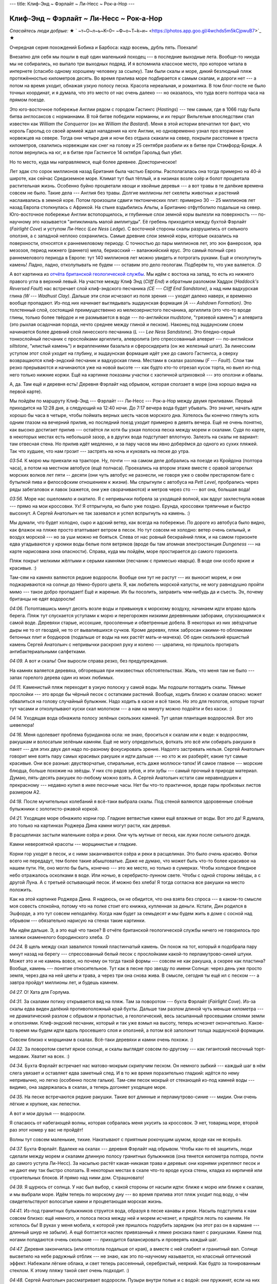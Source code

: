 ---
title: Клиф-Энд ~ Фэрлайт ~ Ли-Несс ~ Рок-а-Нор
---

Клиф-Энд ~ Фэрлайт ~ Ли-Несс ~ Рок-а-Нор
========================================

*Спасайтесь люди добрые:*
★ ` ~т~О~л~ь~K~0~  ~Ф~о~T~k~и~  <https://photos.app.goo.gl/4wchds5m5kCjpwuB7>`_ ★

Очередная серия похождений Бобика и Барбоса: кадр восемь, дубль пять. Поехали!

Внезапно для себя мы пошли в ещё один маленький походец --- в последние выходные лета. Вообще-то
никуда мы не собирались, но выпало три выходных подряд. И я вспомнила классное место, про которое
читала в интернете (спасибо одному хорошему человеку за ссылку). Там были скалы и море,
дикий безлюдный пляж протяжённостью километров десять. Во время прилива море подбирается к самым
скалам, и дороги нет --- а потом на время уходит, обнажая узкую полосу песка. Красота нереальная,
и романтика. В том блог-посте не было точных координат, и я думала, что это место от нас очень
далеко --- но оказалось, что туда всего полтора часа на прямом поезде.

.. image:: /images/2022-08-28/map.jpg

Это юго-восточное побережье Англии рядом с городом Гастингс (*Hastings*) --- тем самым,
где в 1066 году была битва англосаксов с норманнами. В той битве победили норманны, и их герцог
Вильгельм впоследствии стал известен как *William the Conquerror* (он же *William the Bastard*).
Меня в этой истории впечатлил тот факт, что король Гарольд со своей армией ждал нападения на юге
Англии, но одновременно узнал про вторжение норвежцев на севере. Тогда они четыре дня и ночи без
отдыха скакали на север, покрыли расстояние в триста километров, свалились норвежцам как снег на
голову и 25 сентября разбили их в битве при Стэмфорд-Бридж. А потом вернулись на юг, и в битве при
Гастингсе 14 октября Гарольд был убит.

Но то место, куда мы направляемся, ещё более древнее. Доисторическое!

Лет эдак сто сорок миллионов назад Британия была частью Европы. Располагалась она тогда примерно на
40-й широте, как сейчас Средиземное море. Климат тут был тёплый, и в низинах возле озёр и болот
процветала растительная жизнь. Особенно буйно процветали хвощи и хвойные деревья --- а вот травы в
те далёкие времена совсем не было. Такие дела --- Англия без травы. Долгие миллионы лет скелеты
животных и растений наслаивались в земной коре. Потом произошли сдвиги тектонических плит: примерно
30 -- 25 миллионов лет назад Европа столкнулась с Африкой. На стыке вздыбились Альпы, а Британию
отфутболило подальше на север. Юго-восточное побережье Англии встопорщилось, и глубинные слои земной
коры вылезли на поверхность --- по-научному это называется "антиклиналь малой амплитуды". Её гребень
приходится между бухтой Фэрлайт (*Fairlight Cove*) и уступом Ли-Несс (*Lee Ness Ledge*). С восточной
стороны скалы разрушились от сильного оползня, а с западной неплохо сохранились. Самые древние слои
земной коры, которые оказались на поверхности, относятся к раннемеловому периоду. С точностью до
пары миллионов лет, это эон фанерозоя, эра мезозоя, период нижнего (раннего) мела, бериасский --
валанжийский ярус. Это самый полный срез раннемелового периода в Европе: тут 140 миллионов лет можно
увидеть и потрогать руками. Ещё и отколупнуть камень! Ладно, ладно, отколупывать не будем ---
оставим это дело геологам. Подберём то, что уже валяется. :D

.. image:: /images/2022-08-28/geology.svg

А вот картинка из
`отчёта британской геологической службы  <https://nora.nerc.ac.uk/id/eprint/11252/1/CR05040N.pdf>`_.
Мы идём с востока на запад, то есть из нижнего правого угла в верхний левый. На участке между Клиф
Энд (*Cliff End*) и обратным разломом Хаддок (*Haddock's Reversed Fault*) нас встречает слой
клиф-эндского песчаника *(CE --- Cliff End Sandstone)*, а над ним вадхурская глина *(W --- Wadhust
Clay)*. Дальше эти слои исчезают из поля зрения --- уходят далеко наверх, и временно вообще
пропадают. Из-под них начинает выглядывать эшдаунская формация *(A --- Ashdown Formation)*. Это
толстенный слой, состоящий преимущественно из мелкозернистого песчаника, аргиллита (это что-то вроде
глины, только более твёрдое и не размывается в воде --- по-английски *mudstone*, "грязевой камень")
и алеврита (это рыхлая осадочная порода, нечто среднее между глиной и песком). Наконец под
эшдаунским слоем начинается более древний слой линесского песчаника (*L --- Lee Ness Sandstone*).
Это бледно-серый тонкослойный песчаник с прослойками аргиллита, алевролита (это спрессованный алеврит
--- по-английски *siltstone*, "илистый камень") и вкраплениями базальта и сферосидерита (он же
железный шпат). За линесским уступом этот слой уходит на глубину, и эшдаунская формация идёт уже до
самого Гастингса, а сверху возвращаются клиф-эндский песчаник и вадхурская глина. Местами в скалах
разломы (*F --- Fault*). Слои там резко прерываются и начинаются уже на новой высоте --- как будто
кто-то отрезал кусок торта, но выел из-под него только нижние коржи. Ещё на картинке показаны
участки с хаотичной штриховкой --- это оползни и обвалы.

А, да. Там ещё и деревня есть! Деревня Фэрлайт над обрывом, которая сползает в море (она хорошо
видна на первой карте).

Мы пойдём по маршруту Клиф-Энд --- Фэрлайт --- Ли-Несс --- Рок-а-Нор между двумя приливами.
Первый приходится на 12:28 дня, а следующий на 12:40 ночи. До 7:17
вечера вода будет убывать. Это значит, начать идти хорошо бы часа в четыре, чтобы поймать верных
шесть часов морского дна. Хотелось бы конечно глянуть хоть одним глазом на вечерний прилив, но
последний поезд уходит примерно в девять вечера. Ещё не очень понятно, как высоко достигает прилив
--- остаётся ли хотя бы узкая полоска песка между морем и скалами. Судя по карте, в некоторых местах
есть небольшой зазор, а в других вода подступает вплотную. Залезть на скалы не вариант: там
отвесная стена. Но прилив идёт медленно, и за пару часов мы явно доберёмся до одного из сухих
пляжей. Так что худшее, что нам грозит --- застрять на ночь и куковать на песке до утра.

.. image:: /images/2022-08-28/001.jpg

*03:54.*
К морю мы приехали на тракторе. Ну, почти --- на самом деле добрались на поезде из Кройдона
(полтора часа), а потом на местном автобусе (ещё полчаса). Проехались на втором этаже вместе с
оравой загорелых морских волков лет пяти -- десяти (они чуть автобус не разнесли, не говоря уже о
своём престарелом бате с бутылкой пива и философским отношением к жизни). Мы спрыгнули с автобуса на
*Pett Level*, пробрались через ряды забегаловок и лавок (кажется, они уже сворачиваются) и метров
через сто --- вот она, большая вода!

.. image:: /images/2022-08-28/002.jpg

*03:56.*
Море нас ошеломило и окатило. Я с непривычки побрела за уходящей волной, как вдруг захлестнула новая
--- прямо на мои кроссовки. Ух! Я отпрыгнула, но было уже поздно. Ерунда, кроссовки тряпичные и
быстро высохнут. А Сергей Анатольич не так зазевался и успел вспрыгнуть на камень. :)

.. image:: /images/2022-08-28/003.jpg

Мы думали, что будет холодно, сыро и адский ветер, как всегда на побережье. По дороге из автобуса
было видно, как флажок на пляже просто втаптывает ветром в песок. Но тут совсем не холодно: ветер
очень сильный, и воздух морской --- но за уши можно не бояться. Слева от нас ровный бескрайний пляж,
и на самом горизонте едва угадываются у кромки воды белые поля ветряков (вроде бы там атомная
электростанция *Dungeness* --- на карте нарисована зона опасности). Справа, куда мы пойдём, море
простирается до самого горизонта.

.. image:: /images/2022-08-28/005.jpg

Пляж покрыт мелкими жёлтыми и серыми камнями (песчаник с примесью кварца). В воде они особо яркие
и красивые. :)

.. image:: /images/2022-08-28/004.jpg

Там-сям на камнях валяются редкие водоросли. Вообще они тут не растут --- их выносит морем, и они
поджариваются на солнце до тёмно-бурого цвета. Я, как любитель морской капусты, не могу равнодушно
пройти мимо --- такое добро пропадает! Ещё и жареные. Их бы посолить, заправить чем-нибудь да и
съесть. Эх, почему британцы не едят водоросли!

.. image:: /images/2022-08-28/006.jpg

*04:06.*
Потоптавшись минут десять возле воды и привыкнув к морскому воздуху, начинаем идти
вправо вдоль берега. Пляж тут спускается уступами к морю и перегорожен низкими деревянными заборами,
спускающимися к самой воде. Деревяхи старые, иссохшие, просоленные и обветренные добела. В
некоторых из них звёздчатые дыры не то от гвоздей, не то от вывалившихся сучков. Кроме деревях, пляж
забросан какими-то обломками бетонных плит и бордюров (подальше от воды на них растёт
мать-и-мачеха). Об один скользкий ершистый камень Сергей Анатольич с непривычки раскроил руку и
колено --- царапина, но пришлось протирать антибактериальными салфетками.

.. image:: /images/2022-08-28/007.jpg

*04:09.*
А вот и скалы! Они выросли справа резко, без предупреждения.

.. image:: /images/2022-08-28/008.jpg

На камнях валяется деревяха, обгоревшая при неизвестных обстоятельствах. Жаль, что меня там не было
--- запах горелого дерева один из моих любимых.

.. image:: /images/2022-08-28/009.jpg

*04:11.*
Каменистый пляж переходит в узкую полоску у самой воды. Мы подошли погладить скалы. Тёмные прослойки
--- это вроде бы чёрный песок с остатками растений. Вообще, ходить близко к скалам опасно: может
обвалиться на голову случайный булыжник. Надо ходить в каске и всё такое. Но это для геологов,
которые торчат тут часами и отколупывают куски скал молотком --- а нам на минуту можно подойти и без
каски. :)

.. image:: /images/2022-08-28/010.jpg

*04:14.*
Уходящая вода обнажила полосу зелёных скользких камней. Тут целая плантация водорослей. Вот это
шевелюра!

.. image:: /images/2022-08-28/011.jpg

*04:16.*
Меня одолевает проблема буриданова осла: не знаю, броситься к скалам или к воде: к водорослям,
ракушкам и волосатым зелёным камням. Ещё не могу определиться, фоткать это всё или собирать ракушки
в пакет --- для этих двух дел надо по-разному фокусировать зрение. Надолго застревать нельзя.
Сергей Анатольич говорит мне взять пару самых красивых ракушек и идти дальше --- но хто ж их
разберёт, какие тут самые красивые. Они все разные: двустворчатые, спиральные, есть даже
моллюск-тапок! И самое главное --- морские блюдца, больше похожие на звёзды. У них сто рядов зубов,
и эти зубы --- самый прочный в природе материал. Думаю, пять-десять ракушек по-любому можно взять.
А Сергей Анатольич кстати сам неравнодушен к прекрасному --- недавно купил в икее песочные часы.
Нет бы что-то практичное, вроде пары пробковых листов размером А2.

.. image:: /images/2022-08-28/012.jpg

*04:18.*
После мучительных колебаний я всё-таки выбрала скалы.
Под стеной валяются здоровенные слоёные булыжники с золотисто-ржавой коркой.

.. image:: /images/2022-08-28/013.jpg

*04:21.*
Уходящее море обнажило корни гор. Гладкие ветвистые камни ещё влажные от воды.
Вот это да! Я думала, это только на картинках Роджера Дина камни могут расти, как деревья.

.. image:: /images/2022-08-28/015.jpg

В расщелинах застыли маленькие озёра и реки. Они чуть мутные от песка, как лужи после сильного
дождя.

.. image:: /images/2022-08-28/014.jpg

Камни невероятной красоты --- морщинистые и гладкие.

.. image:: /images/2022-08-28/016.jpg

Корни гор уходят в песок, и с ними заканчиваются озёра и реки в расщелинах. Это было *очень*
красиво. Фотки всего не передадут, тем более такие абыштоватые. Даже не думаю, что может быть что-то
более красивое на нашем пути. Не, оно могло бы быть, конечно --- это же место, но только в сумерках.
Чтобы холодное бледное небо отражалось осколками в воде. Или ночью, в серебристо-лунном свете. Чтобы
с одной стороны звёзды, а с другой Луна. А с третьей остывающий песок. И можно без хлеба! Я тогда
согласна все ракушки на место положить.

.. image:: /images/2022-08-28/dean.jpg
    :width: 1000px

Как на этой картинке Роджера Дина. Я надеюсь, он не обидится, что она взята без спроса --- в
каком-то смысле моя совесть спокойна, потому что на полке стоит его книжка, купленная за деньги.
Кстати, Дин родился в Эшфорде, а это тут совсем неподалёку. Когда нам будет за семьдесят и мы будем
жить в доме с сосной над обрывом --- обязательно нарисую на стенах такие картинки.

.. image:: /images/2022-08-28/018.jpg

Мы идём дальше. Э, а это ещё что такое? В отчёте британской геологической службы ничего не
говорилось про залежи окаменелого бородинского хлеба. :D

.. image:: /images/2022-08-28/017.jpg

*04:24.*
В щель между скал завалился тонкий пластинчатый камень. Он похож на тот, который я подобрала
пару минут назад на берегу --- спрессованный белый песок с прослойками какой-то перламутрово-синей
штуки. Может это и не камень вовсе, но почему он тогда такой формы --- совсем не как ракушка, а
скорее как пластина? Вообще, камень --- понятие относительное. Тут как в песне про звезду по имени
Солнце: через день уже просто земля, через два на ней цветы и трава, а через три она снова жива. В
смысле, сегодня ты ещё ил с песком --- а завтра пройдут миллионы лет, и будешь камнем.

.. image:: /images/2022-08-28/019.jpg

*04:27.*
О! Хата для Горлума.

.. image:: /images/2022-08-28/020.jpg

*04:31.*
За скалами потиху открывается вид на пляж. Там за поворотом --- бухта Фэрлайт (*Fairlight Cove*).
Из-за скалы едва виден далёкий противоположный край бухты. Дальше там разлом длиной чуть меньше
километра --- не драматический разлом с обрывом и пропастью, а геологический, весь засыпанный
просевшими слоями земли и оползнями. Клиф-эндский песчаник, который и так уже взмыл на высоту,
теперь исчезнет окончательно. Какое-то время мы будем идти вдоль просевшего слоя и оползней, а потом
всё заполонит толща эшдаунской формации.

.. image:: /images/2022-08-28/021.jpg

Совсем близко к морщинам в скалах. Всё-таки деревяхи и камни очень похожи. :)

.. image:: /images/2022-08-28/022.jpg

*04:32.*
За поворотом светит яркое солнце, и скалы выглядят совсем по-другому --- как гигантский песочный
торт-медовик. Хватит на всех. :)

.. image:: /images/2022-08-28/023.jpg

*04:34.*
Бухта Фэрлайт встречает нас матово-мокрым скрипучим песком. Он немного зыбкий --- каждый шаг в
нём слега увязает и оставляет едва заметный след. И в то же время поразительно гладкий: идётся по
нему непривычно, но легко (особенно после гальки). Там-сям песок мокрый от стекающей из-под камней
воды --- видимо, она задержалась в скалах, а теперь догоняет уходящее море.

.. image:: /images/2022-08-28/024.jpg

*04:35.*
На песке встречаются редкие ракушки. Такие вот длинные и перламутрово-синие --- мидии. Они очень
лёгкие и хрупкие, как лепестки.

.. image:: /images/2022-08-28/025.jpg

А вот и мои друзья --- водоросли.

.. image:: /images/2022-08-28/026.jpg

Я спасаюсь от набегающей волны, которая собралась меня укусить за кроссовок. Э нет, товарищ
море, второй раз этот номер у вас не пройдёт!

.. image:: /images/2022-08-28/027.jpg

Волны тут совсем маленькие, тихие. Накатывают с приятным рокочущим шумом, вроде как не всерьёз.

.. image:: /images/2022-08-28/028.jpg

*04:37.*
Бухта Фэрлайт. Вдалеке на скалах --- деревня Фэрлайт над обрывом. Чтобы как-то её защитить, люди
сделали между морем и скалами длинную полосу гранитных булыжников (она тянется километра полтора,
почти до самого уступа Ли-Несс). За насыпью растёт какая-никакая трава и деревья: они корнями
укрепляют песок и не дают ему так быстро сползать. В некоторых местах в скале что-то вроде куска
стены, кладка из кирпичей или строительных блоков. И прямо над ними дом. Страшновато!

.. image:: /images/2022-08-28/029.jpg

*04:39.*
Я щурюсь от солнца.
У нас был выбор, с какой стороны от насыпи идти: ближе к морю или ближе к скалам, и мы выбрали море.
Идём теперь по морскому дну --- во время прилива этот пляж уходит под воду, о чём свидетельствуют
волосатые камни и процветающая морская жизнь.

.. image:: /images/2022-08-28/030.jpg

*04:41.*
Из-под гранитных булыжников струится вода, образуя в песке канавы и реки.
Насыпь подступила к нам совсем близко: ещё немного, и полоса песка между ней и морем исчезнет, и
придётся лезть по камням. Не хотелось бы! В руках у меня мобила, к которой уже пришлось подрубить
зарядник (на этот раз он в кармане --- длинный шнур не забыли). А ещё болтается наспех привязанный к
лямке рюкзака пакет с ракушками. Камни под ногами попадаются очень скользкие --- приходится
балансировать и проверять каждый шаг.

.. image:: /images/2022-08-28/031.jpg

*04:47.*
Деревня закончилась (или отползла подальше от края), а вместе с ней слабеет и гранитный вал. Солнце
высветило на небе радужный отблик --- не знаю, как это по-научному называется, но классный
оптический эффект. Набежали лёгкие облака, и свет теперь рассеянный, серебристый, неяркий. Как будто
за тонированным стеклом. К этому пляжу такой свет очень подходит. :)

.. image:: /images/2022-08-28/032.jpg

*04:48.*
Сергей Анатольич рассматривает водоросли. Пузыри внутри полые и с водой: они пружинят, если на них
ткнуть пальцем.

.. image:: /images/2022-08-28/033.jpg

*04:52.*
Гранитные булыжники на насыпи сменились белыми мраморными глыбами (я думаю, их привезли вместе с
гранитом). Мы проходим мимо рыбака, который расставил удочки, а сам стоит немного в стороне и
смотрит вдаль. Ну, хоть можно не бояться спугнуть ему рыбу --- шум моря заглушает шаги. Рыбак
настроен философски и на нас не обращает внимания.

.. image:: /images/2022-08-28/034.jpg

*04:59.*
Край мраморной глыбы, уходящий в красно-бурый песок. В нижней части фотки --- кусок моего кроссовка,
по которому можно понять относительный размер глыбы.

.. image:: /images/2022-08-28/035.jpg

*05:01.*
А это тоже мрамор, но позеленевший и изъеденный морем и песком.

.. image:: /images/2022-08-28/036.jpg

*05:02.*
Наконец насыпь совсем закончилась, и справа выросли скалы эшдаунской формации --- совсем другие,
рыхлые и песчаные --- и куда более высокие.

.. image:: /images/2022-08-28/037.jpg

На песке лежит белое перо. Сами чайки реют в высоте над скалами.

.. image:: /images/2022-08-28/038.jpg

Снова оптический эффект! Видите, облако стало радужным. На этой фотке хорошо видна линия прилива: до
неё песок и галька, а дальше в море зелёные скользкие камни.

.. image:: /images/2022-08-28/039.jpg

*05:04.*
На некоторых камнях красивые, но странные чёрные пятна --- я думаю, следы присохших водорослей.

.. image:: /images/2022-08-28/040.jpg

*05:05.*
Мы подходим ближе к скалам. Эшдаунская формация более рыхлая: кажется, колупни ногтём, и горка
посыпется.

.. image:: /images/2022-08-28/041.jpg

*05:06.*
Местами так и есть: на склоне булыжники и оползни из совсем мелкого песка.

.. image:: /images/2022-08-28/042.jpg

*05:07.*
Некоторые камни ярко-жёлтые, с белыми прослойками. Почему-то трещины на них идут параллельными
рядами.

.. image:: /images/2022-08-28/043.jpg

А вот --- красный математический камень, который решил задачу о делении угла на три равные части
при помощи циркуля (солнца) и моря (линейки).

.. image:: /images/2022-08-28/044.jpg

*05:08.*
Взгляд назад. Бухта Фэрлайт скрывается за выступом в скалах.

.. image:: /images/2022-08-28/045.jpg

*05:12.*
А мы идём дальше. Из-под слоя эшдаунской формации показался более древний слой линесского
песчаника. Берег тут весь забросан каменными глыбами, а полоса песка между морем и скалами совсем
узкая. Камни все зелёные от водорослей --- значит, прилив их накрывает с головой. Лучше на них не
наступать --- очень скользкие, ноги едут во все стороны. Мы пробираемся по песку и гальке между
булыжниками.

.. image:: /images/2022-08-28/046.jpg

*05:17.*
Чуть дальше камни уже не полностью зелёные --- хотя море их явно погладило.

.. image:: /images/2022-08-28/047.jpg

Небо ещё больше затянуло серебристой пеленой, и солнце через неё светит неяркими косыми лучами.
Так бывает рано утром, когда воздух ещё влажный и не успел прогреться. А ещё так могло бы быть в
очень старом мире, как у Льюиса, где Солнце было бы уже не таким резким и ярким.

.. image:: /images/2022-08-28/048.jpg

*05:22.*
Гигантский камень, весь заросший моллюсками и изрытый морем. Только снизу виднеется жёлтая кромка,
по которой можно отличить песчаник --- этот камень тоже явно с головой уходит под воду. Кстати,
высота прилива на этом побережье --- примерно шесть метров. Сначала мне казалось, что это мало --- а
при взгляде на этот камень понимаешь, что много.

.. image:: /images/2022-08-28/049.jpg

*05:24.*
Никто не хочет принять ванну? :)

.. image:: /images/2022-08-28/050.jpg

Да вы погодите отказываться, тут вон какой сервис. И вода мыльная, и уступ для ноги предусмотрен.
Прекрасный вид на пляж. Если как следует отмокнуть, спина покроется зелёными водорослями и на ушах
нарастёт пара моллюсков. :)

.. image:: /images/2022-08-28/051.jpg

*05:26.*
Сергей Анатольич с размаху рисует спираль на песке.

.. image:: /images/2022-08-28/052.jpg

*05:27.*
Со скал справа срывается и взлетает стая птиц --- чаек.

.. image:: /images/2022-08-28/053.jpg

*05:29.*
Скалы ещё нарастают --- мы подходим к уступу Ли-Несс.

.. image:: /images/2022-08-28/054.jpg

*05:30.*
Путь нам перегородили совсем огромные глыбы. За ними хорошо виден слой линесского песчаника
--- гладкие каменные стены, выглядывающие из-под рыхлой эшдаунской формации. Снизу они засыпаны
оползнями, поэтому кажется, что там снова рыхлый песок. Эти глыбы, валяющиеся у нас на пути ---
видимо, обломки линесских скал. Уж больно здоровенные и гладкие.

.. image:: /images/2022-08-28/055.jpg

*05:33.*
Море здесь подступает близко к скалам, и многие камни покрылись зелёной щетиной. А некоторые,
вроде этого, совсем заросли моллюсками.

.. image:: /images/2022-08-28/056.jpg

Ближе к воде (мы пошли обходить булыжники) --- песок и скользкие зелёные камни. По некоторым хорошо
видно, как образуются загадочные чёрные пятна: это окаменелые присохшие водоросли. Может, конечно,
это всё домыслы и ерунда --- но очень уж похожи эти плавные изгибы водорослей на чёрные пятна с
фотки *05:04*. Как и почему волосатый камень мог выбраться обратно на берег, обсохнуть и
отшлифоваться --- об этом моя теория умалчивает. "Ветром сдуло" как-то не тянет на объяснение.

.. image:: /images/2022-08-28/057.jpg

*05:34.*
Полоса пляжа резко расширилась --- подножье Линесского выступа уходит в море и образует что-то вроде
каменного пирса. Ближе к скалам --- тёмно-бурый песок и древние линесские камни потрясающих цветов.
Каждый цвет --- какой-то отдельный отрезок времени, кусок жизни.

.. image:: /images/2022-08-28/058.jpg

*05:36.*
На некоторых камнях любопытные трёхлистные выпуклости, похожие на чьи-то следы.

.. image:: /images/2022-08-28/059.jpg
Вот ещё один след, сглаженный морем и песком, но той же трёхлистной формы. Что же, раз вы в прошлый
раз так легко отгадали загадку с деревяшкой среди походных вещей --- вот вам загадка посложнее: это
что за деятель наследил тут на камнях? И как он сделал, что следы выпуклые? А кто знает --- не
подсказывайте, лучше определите конкретный вид этого существа. Поясню ещё, что следы эти размером с
мою голову, не меньше. А то вдруг по фотке непонятно.

.. image:: /images/2022-08-28/060.jpg

Для тех, кто сомневается, что это следы --- вот фотка более издалека, где следы складываются в путь.
Ответ напишу в конце.

.. image:: /images/2022-08-28/061.jpg

*05:39.*
Ну уж эту загадку отгадать проще простого: в камень вморозились
доисторические водолазные очки.

.. image:: /images/2022-08-28/062.jpg

А вот и доисторические консервные банки, наполовину увязшие в песок! Линесский слой понемногу
снижается. Скалы справа ещё нарастают --- чуть западнее эрозия их не так сильно потрепала, и там на
высоте сохранился даже кусок клиф-эндского слоя.

.. image:: /images/2022-08-28/063.jpg

Ещё один очень красивый линесский камень напоследок --- весь в сети каких-то канав и прожилок.

.. image:: /images/2022-08-28/064.jpg

*05:42.*
От скал мы пошли снова к морю. Из воды выглядывают темные морды --- да это же тюлени! Пока мы
топтались на камнях, они выползли на берег и отдыхают. Мы попытались подойти поближе: они людей не
особо боятся, но при нашем приближении всё же всполошились, и вся стая с грохотом ухнула обратно в
море. Только один маленький тюлень отбился и долго неуклюже полз к своим по камням.
Тюлень-исследователь.

.. image:: /images/2022-08-28/065.jpg

*05:46.*
Пора идти дальше. Мы прошли меньше, чем полпути --- и это если не считать последних километра
полтора, которые уже не вдоль побережья, а по городу. Шли мы всего два часа и много смотрели по
сторонам, то есть пока по времени успеваем. Правда, есть одна точка неопределённости: там в конце
дикий пляж Рок-а-Нор (*Rock-a-Nore*), и пока не понятно, можно ли с него залезть в город. Я читала,
что люди слазили на пляж с какой-то автостоянки, и что там нет простого подхода --- а можно ли
залезть наверх, не знаю. Надеюсь, что можно --- а то придётся возвращаться назад до первого удобного
подъёма на скалы. Таких тут всего два: один остался далеко позади, возле самого Клиф-Энд, а второй
значительно ближе --- в районе долины Фэрлайт (*Fairlight Glen*). К ней мы как раз подходим.

.. image:: /images/2022-08-28/066.jpg

Под ногами красноватые камни, поросшие моллюсками. Они немного нестабильные, но зато шершавые и с
хорошим сцеплением.

.. image:: /images/2022-08-28/067.jpg

*05:50.*
Море отхлынуло совсем далеко и обнажило плоские каменные поля. Здесь снова эти ровные параллельные
трещины: ряды за рядами каменных плит, как будто их выкладывали неизвестные строители-великаны. Мы
прошли по ним немного в море, но на зелёных камнях пришлось возвращаться --- слишком скользкие. Ещё
дальше в море виднеются бурые камни --- эти полностью заросли моллюсками.

.. image:: /images/2022-08-28/068.jpg

*05:53.*
С каменных полей мы снова сошли на песок --- по нему идётся легче. Цвет у песка
удивительный, тёмно-бурый. Серые камни на нём почти синие. :)

.. image:: /images/2022-08-28/069.jpg

*06:00.*
Лучи воды на песке --- как звёзды, летящие в море. Солнце совсем почти скрылось за облаками.

.. image:: /images/2022-08-28/070.jpg

Хоть вокруг и стемнело, а море по-прежнему тёплое, серебряное. Накатывает лёгкими волнами и гладит
песок. Изредка попадаются заросшие до неузнаваемости камни.

.. image:: /images/2022-08-28/072.jpg

*06:02.*
На этом пляже нам встретились какие-то совсем невообразимые, инопланетные камни. Они как дырявая
шапка Печкина в описании папы дяди Фёдора --- подходят, чтобы макароны отбрасывать. Кто проел такие
идеально круглые дыры, и как долго он их проедал? Почему некоторые дыры маленькие, а другие большие?
Почему именно в этих серых камнях угнездились эти существа? Это всё здорово смахивает на
многоквартирный дом: кажется, сейчас стемнеет, и в окнах загорится свет. Ну, не знаю насчёт света,
но воду точно дадут --- вернётся прилив.

.. image:: /images/2022-08-28/071.jpg

А вот и ответ на все вопросы --- обитатели квартир! Это двустворчатые моллюски-пиддоки
(*piddock*). Они живут в камнях и едят их, постепенно вгрызаясь всё глубже и расширяя свою нору.
Любят мягкие скалы: песчаник и глину. Живут восемь лет, и так за всю жизнь и не вылазят наружу
--- похлеще всяких философствующих домоседов. В освободившиеся хаты после них заселяются другие
моллюски, а иногда молодые неостепенившиеся крабы. Ракушки пиддоков очень хрупкие, тонкие и длинные.
А ещё, лопни моя голова, но они светятся в темноте! Края ракушек полыхают зелёно-голубыми
биолюминесцентными огнями. Именно таких, которые живут в UK (*pholas dactylus*). Так что про свет в
окнах --- это оказалась не шутка. :)

.. image:: /images/2022-08-28/073.jpg

*06:04.*
Пока я рассматривала пиддоков, Сергей Анатольич набрёл на панцирь краба. В длину он сантиметров
семь, очень лёгкий и весь в микро-волосках и иголках, как ёж. Даже удивительно, как вся эта красота
сохранилась --- панцирь на ощупь совсем хрупкий. Это колючий краб-паук (*spiny spider crab*,
по-научному *maja squinado*). От других крабов он отличается длинными ногами, которые позволяют ему
передвигаться и боком, и вперёд (каждая нога сама по себе длиннее панциря).

.. image:: /images/2022-08-28/074.jpg

*06:06.*
Мы идём дальше. Под ногами снова скользкие зелёные камни, и мы перебрались поближе к скалам, на
гальку. Внезапно среди камней попался один ярко-рыжий, подозрительно похожий на обкатанный морем
кирпич. Я даже была уверена, что это кирпич --- а Сергей Анатольич безуспешно пытался вывести его на
чистую воду методом раскалывания об булыжник. Но потом мы увидели наверху в скале прослойку
похожего цвета, и камень был восстановлен в правах.

.. image:: /images/2022-08-28/075.jpg

*06:08.*
Из-под гальки снова показались загадочные каменные плиты с параллельными трещинами. Мы идём по ним,
как по дороге (а то по гальке идти довольно тяжело: ноги всё время слегка увязают, и каждый шаг
требует дополнительного усилия). Приближаемся к долине Фэрлайт. Ну то есть как, долине --- это
сверху на скалах она выглядит как долина, а для нас это очередной каменистый пляж в заливе Коухерст
(*Covehurst Bay*). Сверху там всё время идёт тропа --- часть длинного пути вдоль побережья. Вот это
была б задачка не для хилых: обойти остров по периметру. :D

.. image:: /images/2022-08-28/076.jpg

*06:09.*
Камни здесь обалденные, ещё более слоёные.

.. image:: /images/2022-08-28/077.jpg

*06:14.*
Снова идём по мокрому песку, как по спине тюленя. Из-под нижнего края облаков вынырнуло вечернее
солнце и высветило световую дорогу.

.. image:: /images/2022-08-28/078.jpg

Ну ничего себе! Такого мы ещё не видели. Песок тут ребристый ---  весь изрыт мелкими канавами.
Вроде бы это называется "эоловая рябь" (*aeolian ripples*). Образуется она от волн и ветра, причём
фактура ряби зависит от высоты волн, силы ветра, их направления и всяких других факторов: бывает
строго параллельная рябь с длинными канавами, а бывает ветвистая или ломаная. Знаю одно: при такой
ряби, как здесь, ветер дует перпендикулярно канавам. Это может объяснить, почему здесь она есть, а
в других местах нет --- скалы в этом месте совсем низкие и не укрывают пляж от ветра.

Кстати, в какой-то момент ветер совсем улёгся --- стало очень тихо.

По дороге мы проходим
нудистский пляж (то есть такой, где можно купаться без одежды). Помню, в детстве слово "нудист"
мне казалось верхом изврата --- но это место раз эдак в сто проще и приличнее любого
городского пляжа. Мы видели несколько людей, которые переодевались на камнях --- но нету толп
загорелых красоток, дефилирующих в ярких купальниках. Я кстати люблю смотреть на красоток, как по
мне --- пусть дефилируют. Но здесь совсем другая публика. :)

.. image:: /images/2022-08-28/079.jpg

*06:15.*
Сергей Анатольич общается с публикой. Эти мелкие улитки упорно куда-то ползут, оставляя за
собой длинные следы на песке. Казалось бы, ну куда им ползти: вернётся прилив и сметёт их обратно в
море. Ан нет, ползут. Даже вызывает уважение такое упрямство.

Пляж остаётся позади, а вместе с ним и теоретический подъём в долину Фэрлайт. Никакой особой тропы
в скалах не просматривается: за пляжем что-то вроде оползня из камней и песка, а ещё выше деревья.
Впрочем, там было несколько палаток, так что наверное подъём есть. Но возвращаться сюда не
хочется: место хорошее, но на этом пляже какое-то очень сильное ощущение времени. Вроде как нельзя
сюда просто так вернуться, это будет неправильно. Пляж будет уже каким-то не таким. Надо идти в
закат и не оборачиваться.

.. image:: /images/2022-08-28/080.jpg

*06:24.*
Мы прошли чуть больше половины пути. Убыстряем шаг, насколько это возможно --- под ногами заросшие
моллюсками камни на мокром песке. Некоторые фиолетово-лиловые (эти ещё не до конца заросли), а
некоторые зеленоватые. Спасибо моллюскам --- они надёжные ребята и обеспечивают хорошее сцепление.

.. image:: /images/2022-08-28/081.jpg

*06:29.*
Совсем другое дело --- эти зелёные скользкие типы. На них вообще нельзя наступать, если не хочешь
хряснуться затылком о камень --- подошвы разъезжаются во все стороны. Даже на горизонтальные мы не
рискуем наступать --- приходится пробираться зигзагами и выискивать щели между камнями. А с виду
такие симпатичные, мохнатые. :)

.. image:: /images/2022-08-28/082.jpg

*06:32.*
Наконец мы выбрались на гальку. Можно ускоряться! Камни здесь серые и серые, но каких разных
оттенков.

.. image:: /images/2022-08-28/083.jpg

*06:33.*
Сергей Анатольич в майке с драконом на фоне залива и солнечных скал.

.. image:: /images/2022-08-28/084.jpg

*06:34.*
Справа от нас всё закрыл здоровенный оползень --- из-за него даже скал не видно. Мы идём по насыпи
из гальки. Она уползает прямо из-под ног, и передвигаться приходится полу-бегом --- почти как в
голливудских фильмах, где герои прыгают вверх по падающим камням, не обращая внимания на законы
физики. Оползень преимущественно состоит из булыжников вперемешку с грубым жёлтым песком --- но в
одном месте попался очень мелкий и чистый белый песок.

.. image:: /images/2022-08-28/085.jpg

*06:35.*
Рядом с белым песком валяется слоёный песочный камень.

.. image:: /images/2022-08-28/086.jpg

*06:37.*
Оползень снижается. Склон порос травой и кое-какими кустами --- а за ними снова выросли скалы.
Где-то здесь нам встретилась палатка и пара людей, которые жарили что-то вроде рыбы на углях.
Красота! Палатку они поставили повыше, под самой скалой --- наверняка будут сидеть тут ночью, греться
у костра и смотреть на прилив под звёздами. Полоса песка между морем и скалами совсем узкая, и вода
подберётся к самой палатке. Лица у людей медно-красные, обветренные --- как у настоящих моряков.

.. image:: /images/2022-08-28/087.jpg

*06:43.*
Галечная насыпь перешла в песчаное безобразие и полезла наверх. Мнения разделились: я пробираюсь
сверху, а Сергей Анатольич прыгает по камням снизу.

.. image:: /images/2022-08-28/088.jpg

*06:44.*
Оползень заканчивается --- а вместе с ним трава и деревья. Спускаемся к морю.

.. image:: /images/2022-08-28/090.jpg

*06:49.*
Солнце спряталось за скалами и светит оттуда на море --- а мы смотрим из тени на далёкие яркие
волны. Низкие облака уплывают на восток.

.. image:: /images/2022-08-28/089.jpg

На западе небо взмывает вверх --- к лёгким перистым облакам. Тот вид облаков, по которым мысленно
ходишь пешком, пробрасывая арки с одного на другое.

.. image:: /images/2022-08-28/091.jpg

И вдруг --- бах! Тыдыщ! Хлюп! Глаз, пробивающий пространство-время. Дыра в вечность.
Неизвестный художник попал прямо в душу.

.. image:: /images/2022-08-28/092.jpg

Вблизи видно, что Глаз понемногу стирается от воды и ветра. Он не будет тут вечно --- но у нас в
голове он останется навсегда. :)

.. image:: /images/2022-08-28/093.jpg

*06:51.*
Ещё один кусок гладких, светлых скал.
Это вроде бы тоже часть эшдаунского слоя, но совсем непохоже на характерный для него рыхлый песок.

.. image:: /images/2022-08-28/094.jpg

Небо потиху остывает, и скалы на его фоне стали ещё более разноцветными.

.. image:: /images/2022-08-28/095.jpg

*06:55.*
Мы приближаемся к последней бухте --- скалы резко снижаются и образуют долину Экклсборн
(*Ecclesbourne Glen*). За ней вдалеке уже угадываются очертания пляжа Рок-а-Нор.

.. image:: /images/2022-08-28/096.jpg

*06:59.*
Разломом это не назовёшь --- слои идут ровно и на том же уровне --- но скалы как будто ножом
срезало. Когда-то здесь был водопад, а сейчас всё пересохло.

.. image:: /images/2022-08-28/097.jpg

Я смотрю назад --- солнце озаряет верхушки скал и море на горизонте.

.. image:: /images/2022-08-28/098.jpg

*07:01.*
Под ногами снова гладкий матовый песок: вода проточила с нём канавы и ручьи. Это похоже на то, как
весной текут реки из-под серой слежавшейся корки снега.

.. image:: /images/2022-08-28/099.jpg

*07:03.*
Дальше в море видна полоса камней. Здесь совсем мелко -- в теории до тех камней можно дойти вброд.
На практике слишком скользко, и можно ухнуть в яму с головой. :)

.. image:: /images/2022-08-28/100.jpg

*07:04.*
Снова этот обалденный ребристый песок --- только теперь волны ещё больше. Гаснущее небо отражается в
лужах. Мы идём вроде как по суше --- а вроде и по воде. Каждый шаг взметает грязевой шлейф: ноги
давно уже по уши в глине и песке, и кроссовки из чёрных стали серыми, с кантиком из светлой грязи.
А про камни в носках и мозоли я вообще молчу --- мы перестали на них обращать внимание ещё в начале
пути, после того как пару раз промочили ноги.

.. image:: /images/2022-08-28/101.jpg

*07:06.*
И как будто мало было атмосферности у этого места, но она накатила на нас с новой силой --- лопни
моя голова, если это не старая заржавевшая труба! Напрочь заросшая моллюсками и едва отличимая от
окружающих камней --- но по дну её течёт вода. Не дурно пахнущая жижа, и не химические отходы ---
обычная морская вода.

.. image:: /images/2022-08-28/102.jpg

*07:07.*
Мы идём вдоль трубы, а потом по трубе: она в ширину не меньше метра, и корка из моллюсков делает её
шершавой и удобной для ходьбы. Слева и справа --- заросшие моллюсками бурые камни. Я оглянулась
назад и чуть не хряснулась в лужу грязи: вместо песка тут скользкая светлая глина.

.. image:: /images/2022-08-28/103.jpg

*07:11.*
Маленькая весёлая компания собралась на ужин. Не хватает только гитары! Ну а нам до дома ещё далеко.

.. image:: /images/2022-08-28/104.jpg

*07:12.*
Скалы справа и не думают снижаться, но немного позеленели.

.. image:: /images/2022-08-28/105.jpg

Труба скрылась на какое-то время в песке, а потом вынырнула опять и оборвалась. С этого края она
совсем дырявая --- и не труба вовсе, а одно напоминание.

.. image:: /images/2022-08-28/106.jpg

*07:13.*
Дальше идут бетонные плиты, по форме напоминающие крышу от ещё одной здоровенной трубы --- может,
подземного тоннеля. Они тоже разрушены и забиты песком: если и был тут какой-то тоннель, то было это
давно. Отсюда уже виден подъём с пляжа Рок-а-Нор в город: фух, повезло --- это совсем легкотня.
Слева там не заберёшься --- пляж заканчивается отвесной стеной, но справа у скалы горка камней, по
которым мы уж как-нибудь заскребёмся. :)

.. image:: /images/2022-08-28/107.jpg

В прозрачных лужах процветает всякая жизнь: водоросли и ракушки.
Фотка "за секунду до трагедии" --- то бишь до того, как мобила полетит в воду. Ну уж нет. :)

.. image:: /images/2022-08-28/108.jpg

*07:14.*
Взгляд назад. Перед тем, как лезть на стену, мы решили завернуть на пляж --- возвращаться
не придётся, так что времени ещё много.

.. image:: /images/2022-08-28/109.jpg

*07:16.*
Песок как зеркало --- весь покрыт тонким слоем воды. Удивительно, но можно идти по этой красоте и не
промочить ноги.

.. image:: /images/2022-08-28/110.jpg

Иногда встречаются мелкие островки пены. Моя мобила отражается в воде. :)

.. image:: /images/2022-08-28/111.jpg

*07:18.*
Море немного смахивает на взлётную полосу --- как будто сложенное из зеркальных бетонных плит.

.. image:: /images/2022-08-28/112.jpg

Эх ладно, пора шлёпать назад! Отсюда кажется, что мы стоим по колено в воде.

.. image:: /images/2022-08-28/113.jpg

*07:19.*
А вот и наш подъём --- прямо над стеной кто-то поставил палатку. Мы залезли без проблем: пробрались
к стене по камням, и только в конце там была ступенька высотой метр-полтора, до которой камни уже не
доставали. Сергей Анатольич как-то запрыгнул сам, а мне протянул руку помощи.

.. image:: /images/2022-08-28/114.jpg

*07:22.*
Вид со стены: такой вот дикий промзонный пляж Рок-а-Нор. Через семь часов тут будет ночь, и шесть
метров воды скроют под собой песок, разрушенную трубу и весёлую компанию моллюсков. Ну а мы теперь в
город --- но сначала надо хоть немного отмыться от грязи и переодеть носки. Походные даже нет смысла
вытряхивать --- они полностью в песке и мокрые от воды. Я завернула в них панцирь краба и наиболее
хрупки ракушки, а заодно повытряхивала из пакета водоросли --- а то они образовали там что-то вроде
характерно пахнущего болота. Потом засунула пакет в пластиковую коробку из-под морской капусты, и
всё это дело в ещё один пакет --- чтоб рюкзак не пропах болотом. Можно идти!

.. image:: /images/2022-08-28/115.jpg

*07:35.*
Мы вышли в город с задворков парковки, вдоль лодок и каких-то рыбацких снастей, и оказались на
дальнем конце тупиковой улицы. Это пляжный район города --- я имею в виду не Рок-а-Нор, а большой
городской пляж: Гастингс стоит у самого моря, и тут всё об этом напоминает. Сейчас здесь вечер
бурного дня: лавки и забегаловки уже закрылись, а из людей в основном те, кто тут работает: отдыхают
и сворачивают машины. Впереди из грузовика доносится музыка, и мы очень удивились, когда её источник
оказался живым человеком с электрогитарой. Кажется, он просто сидит в кузове и поёт для собственного
удовольствия. :)

.. image:: /images/2022-08-28/116.jpg

*07:38.*
Проходим ряды лодок и каких-то высоких чёрных сараев. У каждой лодки свой номер, но кажется все
начинаются с *RX*.

.. image:: /images/2022-08-28/117.jpg

*07:39.*
Вангоговская утра --- что-то вроде символа Гастингса. Они тут стоят в нескольких местах по городу,
и везде разной раскраски. Эта самая красивая.

.. image:: /images/2022-08-28/118.jpg

*07:48.*
Тупиковой улица вывела нас на большую оживлённую дорогу, и минут десять мы шли вдоль пляжа: тут уже
полно людей и всяких лавок с мороженым. Солнце село, потиху темнеет и зажигаются первые вывески и
цепочки огоньков. Люди прожигают жизнь --- вечер воскресенья обычно более тихий, чем вечер субботы,
но сегодня можно --- завтра дополнительный выходной. С большой развязки мы сворачиваем вправо, в
центр города и в сторону ж/д вокзала.

.. image:: /images/2022-08-28/119.jpg

*07:54.*
По дороге завернули посмотреть на красную скалу, которую видели утром со станции: Сергей
Анатольич хотел выяснить, неужели красное --- это кирпичи. Так и оказалось: куски скалы заложены
кирпичами. Видимо, чтобы она не разрушалась, щели между глыбами таким образом зашпаклевали.

.. image:: /images/2022-08-28/120.jpg

*08:19.*
Совсем стемнело --- мы ждём поезда на платформе.

А вот и он!
С поездом получилось смешно. Дело в том, что он должен был ехать до Ист-Кройдона, но почему-то решил
там не останавливаться. И проводник, и световое табло делают вид, что никакого Ист-Кройдона не
существует. Это странно: Ист-Кройдон здоровенная станция, и обычно там все поезда останавливаются.
Тем временем в вагон зашло уже довольно много людей, и они тоже недоумевающе смотрят на табло ---
похоже, весь вагон собрался туда же, куда и мы.
В конце-концов, после продолжительной внутренней борьбы и диалога с невидимым
оппонентом, проводник сдался и объявил, что так уж и быть, ладно --- поезд остановится на
Ист-Кройдоне. Вагон отозвался хохотом и аплодисментами. :)

Кстати, скоро будет разгадка следов на скалах. Ещё не поздно подумать!

В поезде мы едем часа полтора-два и едим походные бутеры. Сергей Анатольич что-то читает, а я смотрю
в чёрное окно и удаляю фотки. Поезд едет по длинному пути, и где-то в Истбурне состав пересобрали:
мы сели в Гастингсе головой вперёд по ходу движения, а на Ист-Кройдоне вышли уже головой назад.

.. image:: /images/2022-08-28/121.jpg

А вот какие камни и ракушки удалось насобирать. Зелёные --- морские блюдца (*limpets*),
перламутрово-синие --- мидии (*mussels*), внизу белый перевёрнутый моллюск-тапок (*slipper limpet*),
и ещё один под иголками. Завитая ракушка справа --- волнистый рожок, он же букцинум обыкновенный
(*common whelk*). Остальные --- большие и маленькие сердцевидки (*cockles*). Пиддоков тут нет, как и
тех мелких улиток-передвижников с нудистского пляжа --- зато есть панцирь колючего краба-паука (не
тот, что на фотке). Камни идентифицировать не берусь. :)

Итак, ответ на загадку!

По всей видимости это следы задних лап травоядного динозавра игуанодонта. Строго говоря, это не
следы, а их обратная сторона --- слепки. Образоваться они могли примерно так: динозавр шёл к воде
по влажной земле. Потом земля засохла и затвердела --- долго не было дождя, и другие животные не
затоптали следы. Такое представить не сложно: кто из нас не видел засохших отпечатков колёс летом в
грязи (а игуанодонт весил тонны три, как небольшой грузовик). Потом засохшие следы занесло новой
грязью, причем немного другой по составу: скажем, следы он оставил в глине, а сверху нанесло песка.
Всё это пролежало в земле миллионы лет и превратилось в камень --- два камня, чуть разных по
составу, но идеально прилегающих друг к другу. Потом столкновение литосферных плит смяло земную
кору и вытолкало этот слой на поверхность. А ещё через время (уже совсем недавно) от скалы откололся
кусок, и камни расщепились. В подтверждение этой теории на линесском пляже есть очень много следов и
слепков --- те, что мы видели, уже сильно сглажены ветром и песком. Но есть и более рельефные,
свежие слепки --- и следы на камнях в море тоже есть. И ещё есть кости. И не только игуанодонта ---
ещё какого-то другого хищного динозавра с узкими когтистыми лапами. Но это всё мы на бегу не
разглядели. Зато увидели Глаз. :)

Спасибо человеку, который навёл меня на это место. Такие пироги. Привет вам от пиддоков!
